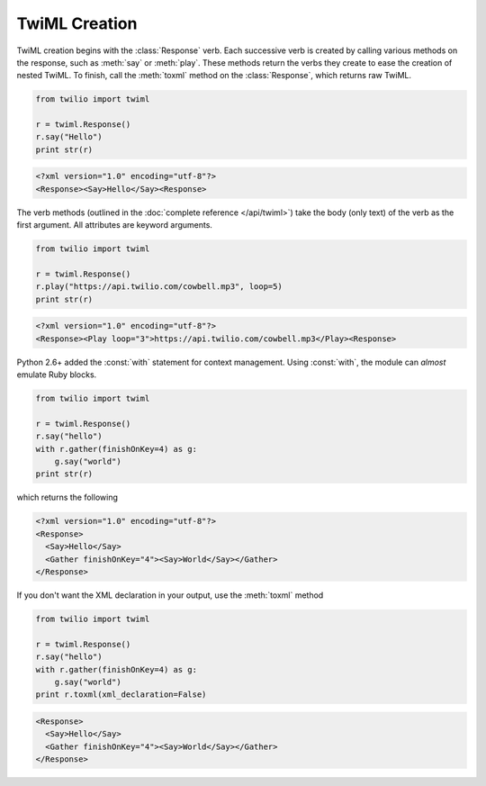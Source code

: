 .. _usage-twiml:

.. module:: twilio.twiml

==============
TwiML Creation
==============

TwiML creation begins with the :class:`Response` verb. Each successive verb is created by calling various methods on the response, such as :meth:`say` or :meth:`play`. These methods return the verbs they create to ease the creation of nested TwiML. To finish, call the :meth:`toxml` method on the :class:`Response`, which returns raw TwiML.

.. code-block:: python

    from twilio import twiml

    r = twiml.Response()
    r.say("Hello")
    print str(r)

.. code-block:: xml

   <?xml version="1.0" encoding="utf-8"?>
   <Response><Say>Hello</Say><Response>

The verb methods (outlined in the :doc:`complete reference </api/twiml>`) take the body (only text)
of the verb as the first argument. All attributes are keyword arguments.

.. code-block:: python

    from twilio import twiml

    r = twiml.Response()
    r.play("https://api.twilio.com/cowbell.mp3", loop=5)
    print str(r)

.. code-block:: xml

    <?xml version="1.0" encoding="utf-8"?>
    <Response><Play loop="3">https://api.twilio.com/cowbell.mp3</Play><Response>

Python 2.6+ added the :const:`with` statement for context management. Using :const:`with`, the module can *almost* emulate Ruby blocks.

.. code-block:: python

    from twilio import twiml

    r = twiml.Response()
    r.say("hello")
    with r.gather(finishOnKey=4) as g:
        g.say("world")
    print str(r)

which returns the following

.. code-block:: xml

    <?xml version="1.0" encoding="utf-8"?>
    <Response>
      <Say>Hello</Say>
      <Gather finishOnKey="4"><Say>World</Say></Gather>
    </Response>

If you don't want the XML declaration in your output, use the :meth:`toxml` method

.. code-block:: python

    from twilio import twiml

    r = twiml.Response()
    r.say("hello")
    with r.gather(finishOnKey=4) as g:
        g.say("world")
    print r.toxml(xml_declaration=False)

.. code-block:: xml

    <Response>
      <Say>Hello</Say>
      <Gather finishOnKey="4"><Say>World</Say></Gather>
    </Response>
